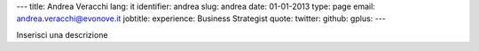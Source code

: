 ---
title: Andrea Veracchi
lang: it
identifier: andrea
slug: andrea
date: 01-01-2013
type: page
email: andrea.veracchi@evonove.it
jobtitle:
experience: Business Strategist
quote:
twitter:
github:
gplus:
---

Inserisci una descrizione